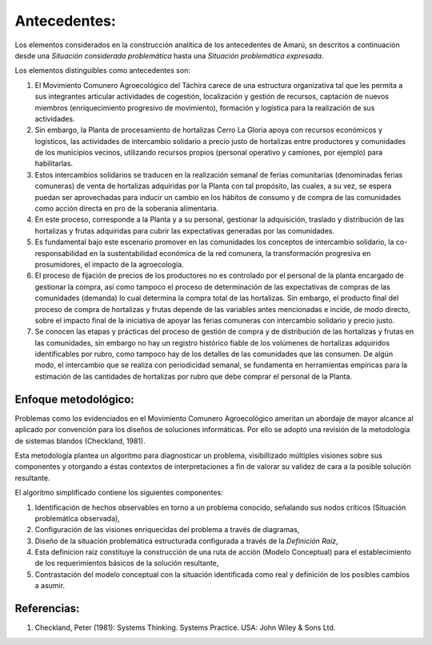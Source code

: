 .. amaru_project documentation master file, created by
   sphinx-quickstart on Sun Feb 17 11:46:20 2013.
   You can adapt this file completely to your liking, but it should at least
   contain the root `toctree` directive.

Antecedentes:
=============
Los elementos considerados en la construcción analítica de los antecedentes de Amarú, sn descritos a continuación desde
una *Situación considerada problemática* hasta una *Situación problemática expresada*.

Los elementos distinguibles como antecedentes son:

#. El Movimiento Comunero Agroecológico del Táchira carece de una estructura organizativa tal que les permita a sus
   integrantes articular actividades de cogestión, localización y gestión de recursos, captación de nuevos miembros
   (enriquecimiento progresivo de movimiento), formación y logística para la realización de sus actividades.

#. Sin embargo, la Planta de procesamiento de hortalizas Cerro La Gloria apoya con recursos económicos y logísticos,
   las actividades de intercambio solidario a precio justo de hortalizas entre productores y comunidades de los
   municipios vecinos, utilizando recursos propios (personal operativo y camiones, por ejemplo) para habilitarlas.

#. Estos intercambios solidarios se traducen en la realización semanal de ferias comunitarias (denominadas ferias
   comuneras) de venta de hortalizas adquiridas por la Planta con tal propósito, las cuales, a su vez,
   se espera puedan ser aprovechadas para inducir un cambio en los hábitos de consumo y de compra de las comunidades
   como acción directa en pro de la soberanía alimentaria.

#. En este proceso, corresponde a la Planta y a su personal, gestionar la adquisición, traslado y distribución de las
   hortalizas y frutas adquiridas para cubrir las expectativas generadas por las comunidades.

#. Es fundamental bajo este escenario promover en las comunidades los conceptos de intercambio solidario,
   la co-responsabilidad en la sustentabilidad económica de la red comunera, la transformación progresiva en
   prosumidores, el impacto de la agroecología.

#. El proceso de fijación de precios de los productores no es controlado por el personal de la planta encargado de
   gestionar la compra, así como tampoco el proceso de determinación de las expectativas de compras de las comunidades
   (demanda) lo cual determina la compra total de las hortalizas. Sin embargo, el producto final del proceso de compra
   de hortalizas y frutas depende de las variables antes mencionadas e incide, de modo directo,
   sobre el impacto final de la iniciativa de apoyar las ferias comuneras con intercambio solidario y precio justo.

#. Se conocen las etapas y prácticas del proceso de gestión de compra y de distribución de las hortalizas y frutas en
   las comunidades, sin embargo no hay un registro histórico fiable de los volúmenes de hortalizas adquiridos
   identificables por rubro, como tampoco hay de los detalles de las comunidades que las consumen. De algún modo,
   el intercambio que se realiza con periodicidad semanal, se fundamenta en herramientas empíricas para la estimación de
   las cantidades de hortalizas por rubro que debe comprar el personal de la Planta.


Enfoque metodológico:
---------------------

Problemas como los evidenciados en el Movimiento Comunero Agroecológico ameritan un abordaje de mayor alcance al
aplicado por convención para los diseños de soluciones informáticas. Por ello se adoptó una revisión de la metodología
de sistemas blandos (Checkland, 1981).

Esta metodología plantea un algoritmo para diagnosticar un problema, visibillizado múltiples visiones sobre sus
componentes y otorgando a éstas contextos de interpretaciones a fin de valorar su validez de cara a la posible solución
resultante.

El algoritmo simplificado contiene los siguientes componentes:

#. Identificación de hechos observables en torno a un problema conocido, señalando sus nodos críticos (Situación
   problemática observada),

#. Configuración de las visiones enriquecidas del problema a través de diagramas,

#. Diseño de la situación problemática estructurada configurada a través de la *Definición Raíz*,

#. Esta definicion raíz constituye la construcción de una ruta de acción (Modelo Conceptual) para el establecimiento
   de los requerimientos básicos de la solución resultante,

#. Contrastación del modelo conceptual con la situación identificada como real y definición de los posibles cambios a
   asumir.


Referencias:
------------

#. Checkland, Peter (1981): Systems Thinking. Systems Practice. USA: John Wiley & Sons Ltd.
